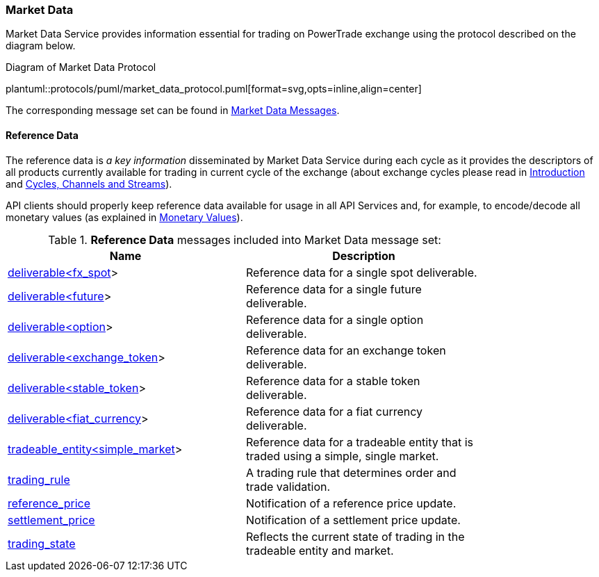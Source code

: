[[Service_Guide_Market_Data]]
=== Market Data

Market Data Service provides information essential for trading on PowerTrade exchange using the protocol described on the diagram below.

[[market_data_protocol]]
.Diagram of Market Data Protocol
plantuml::protocols/puml/market_data_protocol.puml[format=svg,opts=inline,align=center]

The corresponding message set can be found in <<Market_Data_Messages,Market Data Messages>>.

[[Reference_Data]]
==== Reference Data

The reference data is _a key information_ disseminated by Market Data Service during each cycle as it provides the descriptors of all products currently available for trading in current cycle of the exchange (about exchange cycles please read in <<Introduction,Introduction>> and <<Managing_Cycles,Cycles, Channels and Streams>>).

API clients should properly keep reference data available for usage in all API Services and, for example, to encode/decode all monetary values (as explained in <<Monetary_Values, Monetary Values>>).

[[Reference_Data_Messages_Table]]
.*Reference Data* messages included into Market Data message set:
[width="80%",options="header"]
|=================================
| Name | Description
| <<deliverable_ltfx_spot_gt,deliverable<fx_spot>>>
| Reference data for a single spot deliverable.
| <<deliverable_ltfuture_gt,deliverable<future>>>
| Reference data for a single future deliverable.
| <<deliverable_ltoption_gt,deliverable<option>>>
| Reference data for a single option deliverable.
| <<deliverable_ltexchange_token_gt,deliverable<exchange_token>>>
| Reference data for an exchange token deliverable.
| <<deliverable_ltstable_token_gt,deliverable<stable_token>>>
| Reference data for a stable token deliverable.
| <<deliverable_ltfiat_currency_gt,deliverable<fiat_currency>>>
| Reference data for a fiat currency deliverable.
| <<tradeable_entity_ltsimple_market_gt,tradeable_entity<simple_market>>>
| Reference data for a tradeable entity that is traded using a simple, single market.
| <<trading_rule,trading_rule>>
| A trading rule that determines order and trade validation.
| <<reference_price,reference_price>>
| Notification of a reference price update.
| <<settlement_price,settlement_price>>
| Notification of a settlement price update.
| <<trading_state,trading_state>>
| Reflects the current state of trading in the tradeable entity and market.
|=================================
